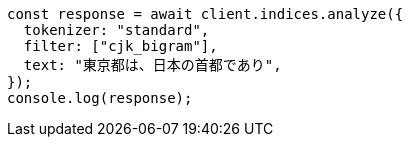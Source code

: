 // This file is autogenerated, DO NOT EDIT
// Use `node scripts/generate-docs-examples.js` to generate the docs examples

[source, js]
----
const response = await client.indices.analyze({
  tokenizer: "standard",
  filter: ["cjk_bigram"],
  text: "東京都は、日本の首都であり",
});
console.log(response);
----
